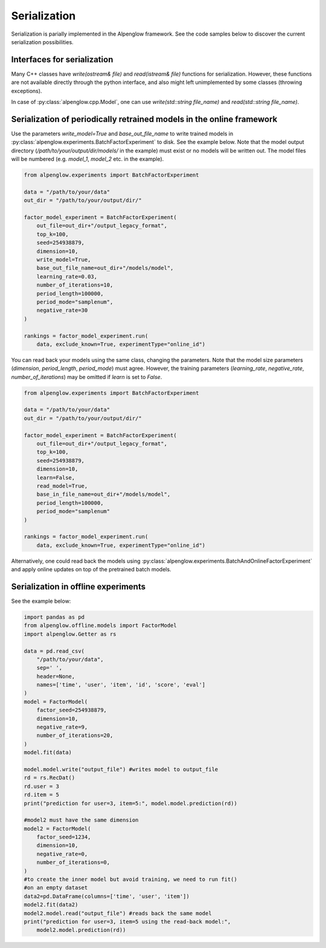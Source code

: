 Serialization
=============

Serialization is parially implemented in the Alpenglow framework.
See the code samples below to discover the current serialization possibilities.

Interfaces for serialization
----------------------------

Many C++ classes have `write(ostream& file)` and `read(istream& file)` functions for serialization.  However, these functions are not available directly through the python interface, and also might left unimplemented by some classes (throwing exceptions).

In case of :py:class:`alpenglow.cpp.Model`, one can use `write(std::string file_name)` and `read(std::string file_name)`.


Serialization of periodically retrained models in the online framework
----------------------------------------------------------------------

Use the parameters `write_model=True` and `base_out_file_name` to write trained models in :py:class:`alpenglow.experiments.BatchFactorExperiment` to disk.  See the example below.  Note that the model output directory (`/path/to/your/output/dir/models/` in the example) must exist or no models will be written out.  The model files will be numbered (e.g. `model_1`, `model_2` etc. in the example).

.. code-block:: python

    from alpenglow.experiments import BatchFactorExperiment
    
    data = "/path/to/your/data"
    out_dir = "/path/to/your/output/dir/"
    
    factor_model_experiment = BatchFactorExperiment(
        out_file=out_dir+"/output_legacy_format",
        top_k=100,
        seed=254938879,
        dimension=10,
        write_model=True,
        base_out_file_name=out_dir+"/models/model",
        learning_rate=0.03,
        number_of_iterations=10,
        period_length=100000,
        period_mode="samplenum",
        negative_rate=30
    )
    
    rankings = factor_model_experiment.run(
        data, exclude_known=True, experimentType="online_id")

You can read back your models using the same class, changing the parameters.  Note that the model size parameters (`dimension`, `period_length`, `period_mode`) must agree.  However, the training parameters (`learning_rate`, `negative_rate`, `number_of_iterations`) may be omitted if `learn` is set to `False`.


.. code-block:: python

    from alpenglow.experiments import BatchFactorExperiment
    
    data = "/path/to/your/data"
    out_dir = "/path/to/your/output/dir/"
    
    factor_model_experiment = BatchFactorExperiment(
        out_file=out_dir+"/output_legacy_format",
        top_k=100,
        seed=254938879,
        dimension=10,
        learn=False,
        read_model=True,
        base_in_file_name=out_dir+"/models/model",
        period_length=100000,
        period_mode="samplenum"
    )
    
    rankings = factor_model_experiment.run(
        data, exclude_known=True, experimentType="online_id")

Alternatively, one could read back the models using :py:class:`alpenglow.experiments.BatchAndOnlineFactorExperiment` and apply online updates on top of the pretrained batch models.


Serialization in offline experiments
------------------------------------

See the example below:

.. code-block:: python

    import pandas as pd
    from alpenglow.offline.models import FactorModel
    import alpenglow.Getter as rs
    
    data = pd.read_csv(
        "/path/to/your/data",
        sep=' ',
        header=None,
        names=['time', 'user', 'item', 'id', 'score', 'eval']
    )
    model = FactorModel(
        factor_seed=254938879,
        dimension=10,
        negative_rate=9,
        number_of_iterations=20,
    )
    model.fit(data)
    
    model.model.write("output_file") #writes model to output_file
    rd = rs.RecDat()
    rd.user = 3
    rd.item = 5
    print("prediction for user=3, item=5:", model.model.prediction(rd))
    
    #model2 must have the same dimension
    model2 = FactorModel(
        factor_seed=1234,
        dimension=10,
        negative_rate=0,
        number_of_iterations=0,
    )
    #to create the inner model but avoid training, we need to run fit()
    #on an empty dataset
    data2=pd.DataFrame(columns=['time', 'user', 'item'])
    model2.fit(data2)
    model2.model.read("output_file") #reads back the same model
    print("prediction for user=3, item=5 using the read-back model:",
        model2.model.prediction(rd))



